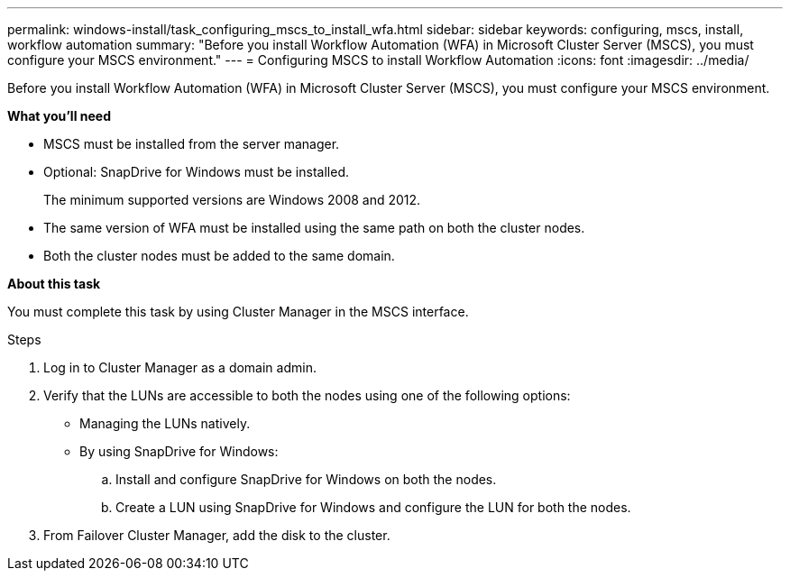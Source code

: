 ---
permalink: windows-install/task_configuring_mscs_to_install_wfa.html
sidebar: sidebar
keywords: configuring, mscs, install, workflow automation
summary: "Before you install Workflow Automation (WFA) in Microsoft Cluster Server (MSCS), you must configure your MSCS environment."
---
= Configuring MSCS to install Workflow Automation
:icons: font
:imagesdir: ../media/

[.lead]
Before you install Workflow Automation (WFA) in Microsoft Cluster Server (MSCS), you must configure your MSCS environment.

*What you'll need*

* MSCS must be installed from the server manager.
* Optional: SnapDrive for Windows must be installed.
+
The minimum supported versions are Windows 2008 and 2012.

* The same version of WFA must be installed using the same path on both the cluster nodes.
* Both the cluster nodes must be added to the same domain.

*About this task*

You must complete this task by using Cluster Manager in the MSCS interface.

.Steps
. Log in to Cluster Manager as a domain admin.
. Verify that the LUNs are accessible to both the nodes using one of the following options:
 ** Managing the LUNs natively.
 ** By using SnapDrive for Windows:
  .. Install and configure SnapDrive for Windows on both the nodes.
  .. Create a LUN using SnapDrive for Windows and configure the LUN for both the nodes.
. From Failover Cluster Manager, add the disk to the cluster.

